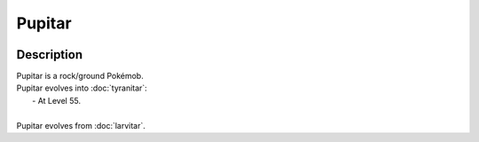 .. pupitar:

Pupitar
--------

.. image:: ../../_images/pokemobs/gen_2/entity_icon/textures/pupitar.png
    :width: 400
    :alt: Pupitar
.. image:: ../../_images/pokemobs/gen_2/entity_icon/textures/pupitars.png
    :width: 400
    :alt: Pupitar


Description
============
| Pupitar is a rock/ground Pokémob.
| Pupitar evolves into :doc:`tyranitar`:
|  -  At Level 55.
| 
| Pupitar evolves from :doc:`larvitar`.